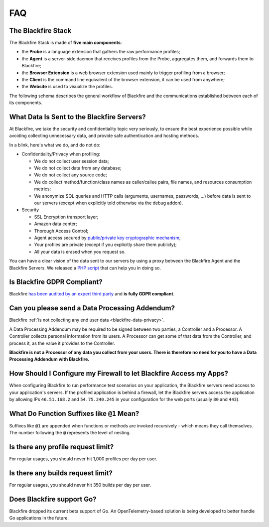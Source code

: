 FAQ
===

.. _blackfire-stack:

The Blackfire Stack
-------------------

The Blackfire Stack is made of **five main components**:

* the **Probe** is a language extension that gathers the raw performance profiles;

* the **Agent** is a server-side daemon that receives profiles from the Probe,
  aggregates them, and forwards them to Blackfire;

* the **Browser Extension** is a web browser extension used mainly to trigger
  profiling from a browser;

* the **Client** is the command line equivalent of the browser extension, it can
  be used from anywhere;

* the **Website** is used to visualize the profiles.

The following schema describes the general workflow of Blackfire and the
communications established between each of its components.

.. image:: /images/general-workflow.png

..
    FIXME: To be uncommented when we have some shared agents!

    .. _blackfire-public-shared-agent:

    What are the Limitations of using the Public Shared Agent?
    ----------------------------------------------------------

    Using our public shared agent is a great way to get started faster when
    installing Blackfire on your local machine as you have one less package to
    install and configure.

    Be aware of the following limitations:

    * Profiles are sent on the wire without being sanitized;
    * Profiles are not pruned and can result in big payload being submitted;
    * It is not available for servers and paid plans.

.. _blackfire-data-privacy:

What Data Is Sent to the Blackfire Servers?
-------------------------------------------

At Blackfire, we take the security and confidentiality topic very seriously, to
ensure the best experience possible while avoiding collecting unnecessary data,
and provide safe authentication and hosting methods.

In a blink, here's what we do, and do not do:

* Confidentiality/Privacy when profiling:

  * We do not collect user session data;
  * We do not collect data from any database;
  * We do not collect any source code;
  * We do collect method/function/class names as caller/callee pairs, file
    names, and resources consumption metrics;
  * We anonymize SQL queries and HTTP calls (arguments, usernames, passwords,
    ...) before data is sent to our servers (except when explicitly told
    otherwise via the debug addon).

* Security

  * SSL Encryption transport layer;
  * Amazon data center;
  * Thorough Access Control;
  * Agent access secured by `public/private key cryptographic mechanism
    <https://blog.blackfire.io/credentials.html>`_;
  * Your profiles are private (except if you explicitly share them publicly);
  * All your data is erased when you request so.

You can have a clear vision of the data sent to our servers by using a proxy
between the Blackfire Agent and the Blackfire Servers. We released a `PHP script
<https://blog.blackfire.io/data-privacy-and-blackfire.html>`_ that can help you
in doing so.

Is Blackfire GDPR Compliant?
----------------------------

Blackfire `has been audited by an expert third party
<https://blog.blackfire.io/gdpr-compliance.html>`_ and **is fully GDPR
compliant**.

Can you please send a Data Processing Addendum?
-----------------------------------------------

Blackfire :ref:`is not collecting any end user data <blackfire-data-privacy>`.

A Data Processing Addendum may be required to be signed between two parties, a
Controller and a Processor. A Controller collects personal information from its
users. A Processor can get some of that data from the Controller, and process it,
as the value it provides to the Controller.

**Blackfire is not a Processor of any data you collect from your users. There is
therefore no need for you to have a Data Processing Addendum with Blackfire.**

How Should I Configure my Firewall to let Blackfire Access my Apps?
-------------------------------------------------------------------

When configuring Blackfire to run performance test scenarios on your application,
the Blackfire servers need access to your application's servers.
If the profiled application is behind a firewall, let the Blackfire servers
access the application by allowing IPs ``46.51.168.2`` and ``54.75.240.245`` in
your configuration for the web ports (usually ``80`` and ``443``).

What Do Function Suffixes like ``@1`` Mean?
-------------------------------------------

.. image:: ../images/faq/at-suffixes.png
    :alt: @n suffixes

Suffixes like ``@1`` are appended when functions or methods are invoked
recursively - which means they call themselves. The number following the ``@``
represents the level of nesting.

Is there any profile request limit?
-----------------------------------

For regular usages, you should never hit 1,000 profiles per day per user.

Is there any builds request limit?
-----------------------------------

For regular usages, you should never hit 350 builds per day per user.

.. _go-support:

Does Blackfire support Go?
--------------------------

Blackfire dropped its current beta support of Go. An OpenTelemetry-based
solution is being developed to better handle Go applications in the future.
